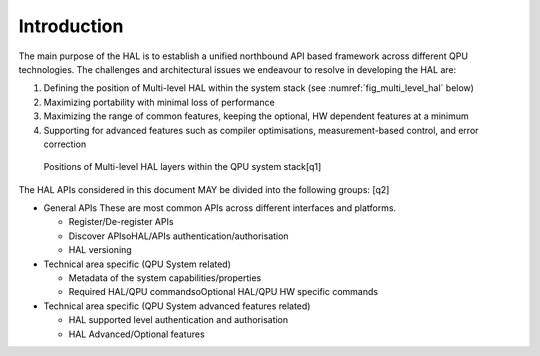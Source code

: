 .. title:: general

Introduction
------------

The main purpose of the HAL is to establish a unified northbound API based 
framework across different QPU technologies.
The challenges and architectural issues we endeavour to resolve in developing 
the HAL are:

#. Defining the position of Multi-level HAL within the system stack (see :numref:`fig_multi_level_hal` below)

#. Maximizing portability with minimal loss of performance

#. Maximizing the range of common features, keeping the optional, HW dependent features at a minimum

#. Supporting for advanced features such as compiler optimisations, measurement-based control, and error correction

.. _fig_multi_level_hal:

.. figure:: ./images/image1.png

  Positions of Multi-level HAL layers within the QPU system stack[q1]


The HAL APIs considered in this document MAY be divided into the following groups: [q2] 

* General APIs
  These are most common APIs across different interfaces and platforms.

  * Register/De-register APIs
  
  * Discover APIsoHAL/APIs authentication/authorisation
  * HAL versioning

* Technical area specific (QPU System related)

  * Metadata of the system capabilities/properties

  * Required HAL/QPU commandsoOptional HAL/QPU HW specific commands

* Technical area specific (QPU System advanced features related)

  * HAL supported level authentication and authorisation

  * HAL Advanced/Optional features
